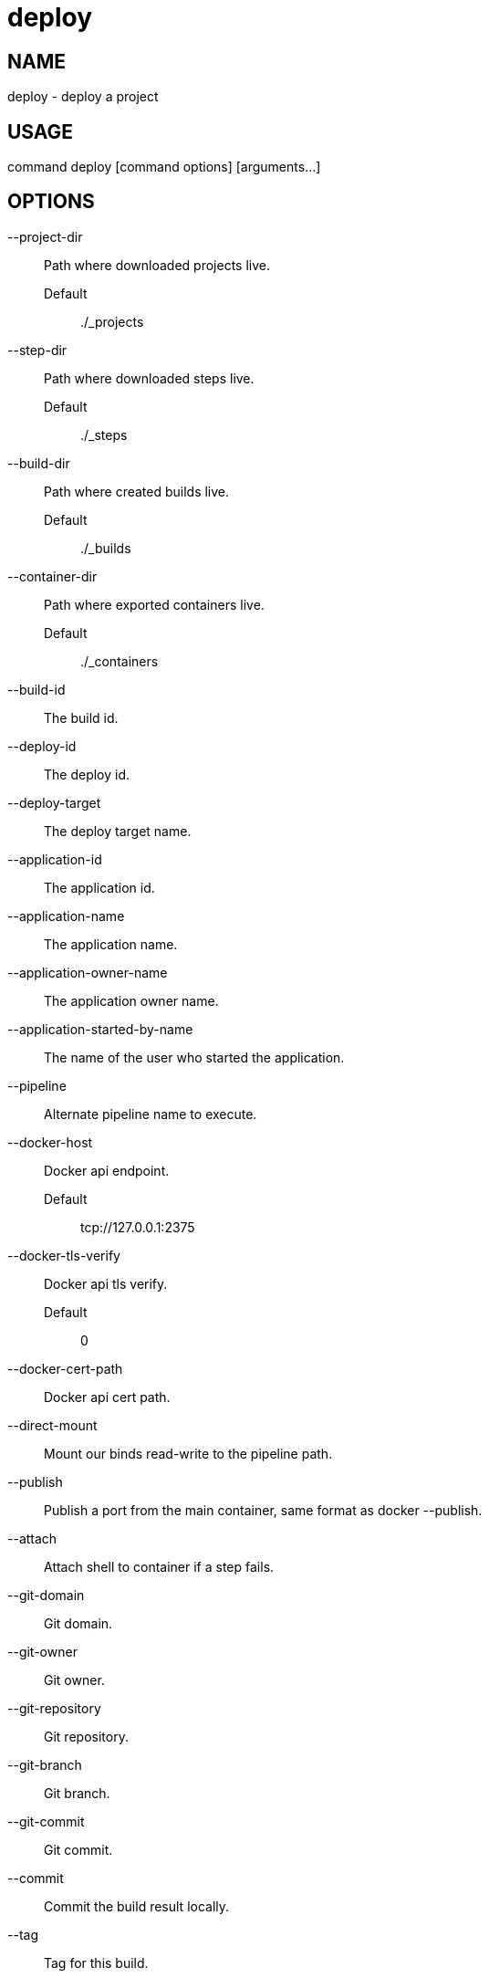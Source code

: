 # deploy

NAME
----
deploy - deploy a project

USAGE
-----
command deploy [command options] [arguments...]

OPTIONS
-------

--project-dir::
  Path where downloaded projects live.
  Default;;
    ./_projects
--step-dir::
  Path where downloaded steps live.
  Default;;
    ./_steps
--build-dir::
  Path where created builds live.
  Default;;
    ./_builds
--container-dir::
  Path where exported containers live.
  Default;;
    ./_containers
--build-id::
  The build id.
--deploy-id::
  The deploy id.
--deploy-target::
  The deploy target name.
--application-id::
  The application id.
--application-name::
  The application name.
--application-owner-name::
  The application owner name.
--application-started-by-name::
  The name of the user who started the application.
--pipeline::
  Alternate pipeline name to execute.
--docker-host::
  Docker api endpoint.
  Default;;
    tcp://127.0.0.1:2375
--docker-tls-verify::
  Docker api tls verify.
  Default;;
    0
--docker-cert-path::
  Docker api cert path.
--direct-mount::
  Mount our binds read-write to the pipeline path.
--publish::
  Publish a port from the main container, same format as docker --publish.
--attach::
  Attach shell to container if a step fails.
--git-domain::
  Git domain.
--git-owner::
  Git owner.
--git-repository::
  Git repository.
--git-branch::
  Git branch.
--git-commit::
  Git commit.
--commit::
  Commit the build result locally.
--tag::
  Tag for this build.
--message::
  Message for this build.
--artifacts::
  Store artifacts.
--no-remove::
  Don't remove the containers.
--store-local::
  Store artifacts and containers locally.
--store-s3::
  Store artifacts and containers on s3.
   This requires access to aws credentials, pulled from any of the usual places
   (~/.aws/config, AWS_SECRET_ACCESS_KEY, etc), or from the --aws-secret-key and
   --aws-access-key flags. It will upload to a bucket defined by --s3-bucket in
   the region named by --aws-region
--aws-secret-key::
  Secret access key.
--aws-access-key::
  Access key id.
--s3-bucket::
  Bucket for artifacts.
  Default;;
    wercker-development
--aws-region::
  Region.
  Default;;
    us-east-1
--source-dir::
  Source path relative to checkout root.
--no-response-timeout::
  Timeout if no script output is received in this many minutes.
  Default;;
    5.00
--command-timeout::
  Timeout if command does not complete in this many minutes.
  Default;;
    25.00
--wercker-yml::
  Specify a specific yaml file.
--mnt-root::
  Directory on the guest where volumes are mounted.
  Default;;
    /mnt
--guest-root::
  Directory on the guest where work is done.
  Default;;
    /pipeline
--report-root::
  Directory on the guest where reports will be written.
  Default;;
    /report
--keen-metrics::
  Report metrics to keen.io.
--keen-project-write-key::
  Keen write key.
--keen-project-id::
  Keen project id.
--report::
  Report logs back to wercker (requires build-id, wercker-host, wercker-token).
--wercker-host::
  Wercker host to use for wercker reporter.
--wercker-token::
  Wercker token to use for wercker reporter.
